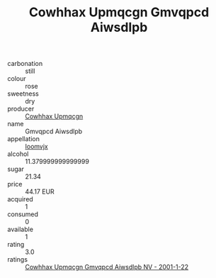 :PROPERTIES:
:ID:                     ffd7fb85-7c29-4a0b-ae51-e25ab83baf83
:END:
#+TITLE: Cowhhax Upmqcgn Gmvqpcd Aiwsdlpb 

- carbonation :: still
- colour :: rose
- sweetness :: dry
- producer :: [[id:3e62d896-76d3-4ade-b324-cd466bcc0e07][Cowhhax Upmqcgn]]
- name :: Gmvqpcd Aiwsdlpb
- appellation :: [[id:15b70af5-e968-4e98-94c5-64021e4b4fab][Ioomvjx]]
- alcohol :: 11.379999999999999
- sugar :: 21.34
- price :: 44.17 EUR
- acquired :: 1
- consumed :: 0
- available :: 1
- rating :: 3.0
- ratings :: [[id:dc3fc3a5-f687-40e9-b6f3-4aad977b0469][Cowhhax Upmqcgn Gmvqpcd Aiwsdlpb NV - 2001-1-22]]


